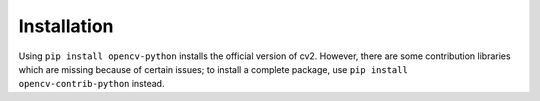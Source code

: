 Installation
-------------

Using ``pip install opencv-python`` installs the official version of cv2.
However, there are some contribution libraries which are missing because of certain issues;
to install a complete package, use ``pip install opencv-contrib-python`` instead.